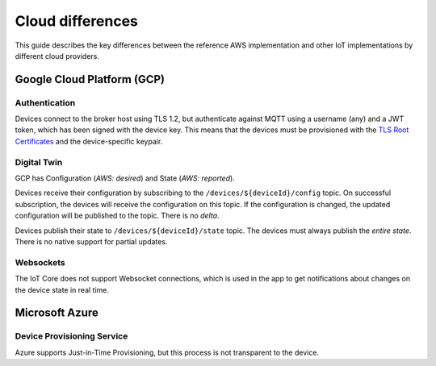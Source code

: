 .. _cloud-differences:

Cloud differences
#################

This guide describes the key differences between the reference AWS implementation and other IoT implementations by different cloud providers.

Google Cloud Platform (GCP)
***************************

Authentication
==============

Devices connect to the broker host using TLS 1.2, but authenticate against MQTT using a username (any) and a JWT token, which has been signed with the device key.
This means that the devices must be provisioned with the `TLS Root Certificates <https://cloud.google.com/iot/docs/how-tos/mqtt-bridge#using_a_long-term_mqtt_domain>`_ and the device-specific keypair.

Digital Twin
============

GCP has Configuration (*AWS: desired*) and State (*AWS: reported*).

Devices receive their configuration by subscribing to the ``/devices/${deviceId}/config`` topic.
On successful subscription, the devices will receive the configuration on this topic.
If the configuration is changed, the updated configuration will be published to the topic.
There is no *delta*.

Devices publish their state to ``/devices/${deviceId}/state`` topic.
The devices must always publish the *entire state*.
There is no native support for partial updates.

Websockets
==========

The IoT Core does not support Websocket connections, which is used in the app to get notifications about changes on the device state in real time.

Microsoft Azure
***************

Device Provisioning Service
===========================

Azure supports Just-in-Time Provisioning, but this process is not transparent to the device.

